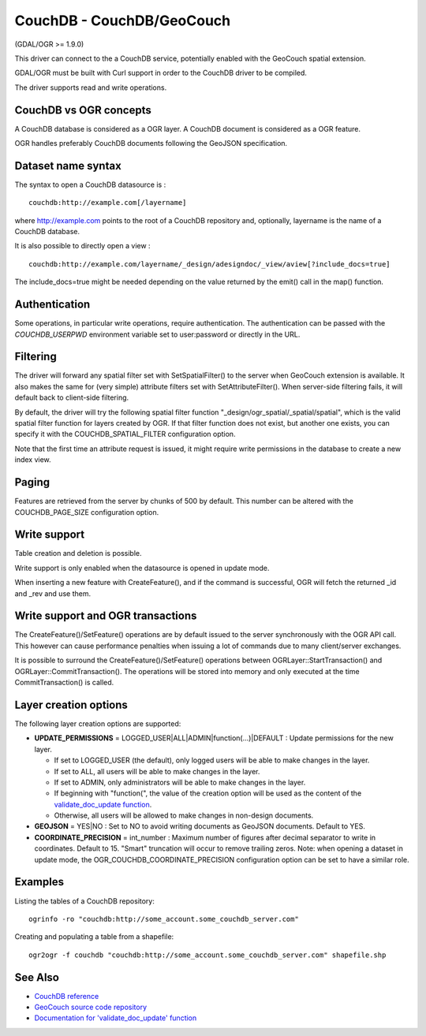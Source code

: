 .. _vector.couchdb:

CouchDB - CouchDB/GeoCouch
==========================

(GDAL/OGR >= 1.9.0)

This driver can connect to the a CouchDB service, potentially enabled
with the GeoCouch spatial extension.

GDAL/OGR must be built with Curl support in order to the CouchDB driver
to be compiled.

The driver supports read and write operations.

CouchDB vs OGR concepts
-----------------------

A CouchDB database is considered as a OGR layer. A CouchDB document is
considered as a OGR feature.

OGR handles preferably CouchDB documents following the GeoJSON
specification.

Dataset name syntax
-------------------

The syntax to open a CouchDB datasource is :

::

   couchdb:http://example.com[/layername]

where http://example.com points to the root of a CouchDB repository and,
optionally, layername is the name of a CouchDB database.

It is also possible to directly open a view :

::

   couchdb:http://example.com/layername/_design/adesigndoc/_view/aview[?include_docs=true]

The include_docs=true might be needed depending on the value returned by
the emit() call in the map() function.

Authentication
--------------

Some operations, in particular write operations, require authentication.
The authentication can be passed with the *COUCHDB_USERPWD* environment
variable set to user:password or directly in the URL.

Filtering
---------

The driver will forward any spatial filter set with SetSpatialFilter()
to the server when GeoCouch extension is available. It also makes the
same for (very simple) attribute filters set with SetAttributeFilter().
When server-side filtering fails, it will default back to client-side
filtering.

By default, the driver will try the following spatial filter function
"_design/ogr_spatial/_spatial/spatial", which is the valid spatial
filter function for layers created by OGR. If that filter function does
not exist, but another one exists, you can specify it with the
COUCHDB_SPATIAL_FILTER configuration option.

Note that the first time an attribute request is issued, it might
require write permissions in the database to create a new index view.

Paging
------

Features are retrieved from the server by chunks of 500 by default. This
number can be altered with the COUCHDB_PAGE_SIZE configuration option.

Write support
-------------

Table creation and deletion is possible.

Write support is only enabled when the datasource is opened in update
mode.

When inserting a new feature with CreateFeature(), and if the command is
successful, OGR will fetch the returned \_id and \_rev and use them.

Write support and OGR transactions
----------------------------------

The CreateFeature()/SetFeature() operations are by default issued to the
server synchronously with the OGR API call. This however can cause
performance penalties when issuing a lot of commands due to many
client/server exchanges.

It is possible to surround the CreateFeature()/SetFeature() operations
between OGRLayer::StartTransaction() and OGRLayer::CommitTransaction().
The operations will be stored into memory and only executed at the time
CommitTransaction() is called.

Layer creation options
----------------------

The following layer creation options are supported:

-  **UPDATE_PERMISSIONS** = LOGGED_USER|ALL|ADMIN|function(...)|DEFAULT
   : Update permissions for the new layer.

   -  If set to LOGGED_USER (the default), only logged users will be
      able to make changes in the layer.
   -  If set to ALL, all users will be able to make changes in the
      layer.
   -  If set to ADMIN, only administrators will be able to make changes
      in the layer.
   -  If beginning with "function(", the value of the creation option
      will be used as the content of the `validate_doc_update
      function <http://guide.couchdb.org/draft/validation.html>`__.
   -  Otherwise, all users will be allowed to make changes in non-design
      documents.

-  **GEOJSON** = YES|NO : Set to NO to avoid writing documents as
   GeoJSON documents. Default to YES.
-  **COORDINATE_PRECISION** = int_number : Maximum number of figures
   after decimal separator to write in coordinates. Default to 15.
   "Smart" truncation will occur to remove trailing zeros. Note: when
   opening a dataset in update mode, the
   OGR_COUCHDB_COORDINATE_PRECISION configuration option can be set to
   have a similar role.

Examples
--------

Listing the tables of a CouchDB repository:

::

   ogrinfo -ro "couchdb:http://some_account.some_couchdb_server.com"

Creating and populating a table from a shapefile:

::

   ogr2ogr -f couchdb "couchdb:http://some_account.some_couchdb_server.com" shapefile.shp

See Also
--------

-  `CouchDB reference <http://wiki.apache.org/couchdb/Reference>`__
-  `GeoCouch source code
   repository <http://github.com/couchbase/geocouch>`__
-  `Documentation for 'validate_doc_update'
   function <http://guide.couchdb.org/draft/validation.html>`__
